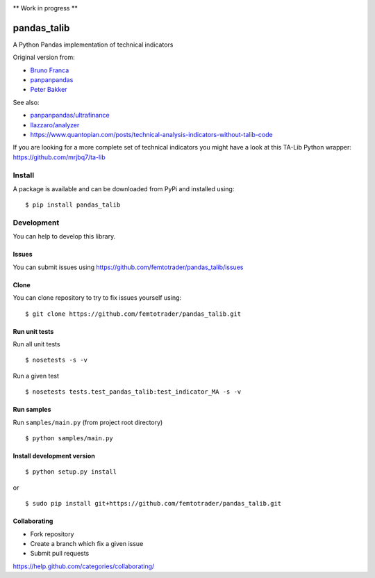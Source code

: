 |Latest Version| |Supported Python versions| |Wheel format| |License|
|Development Status| |Downloads monthly| |Requirements Status| |Code
Health| |Codacy Badge| |Build Status|

\*\* Work in progress \*\*

pandas\_talib
=============

A Python Pandas implementation of technical indicators

Original version from:

-  `Bruno Franca <https://github.com/brunogfranca>`__

-  `panpanpandas <https://github.com/panpanpandas>`__

-  `Peter
   Bakker <https://www.quantopian.com/users/51d125a71144e60865000044>`__

See also:

-  `panpanpandas/ultrafinance <https://github.com/panpanpandas/ultrafinance>`__

-  `llazzaro/analyzer <https://github.com/llazzaro/analyzer>`__

-  https://www.quantopian.com/posts/technical-analysis-indicators-without-talib-code

If you are looking for a more complete set of technical indicators you
might have a look at this TA-Lib Python wrapper:
https://github.com/mrjbq7/ta-lib

Install
-------

A package is available and can be downloaded from PyPi and installed
using:

::

    $ pip install pandas_talib

Development
-----------

You can help to develop this library.

Issues
~~~~~~

You can submit issues using
https://github.com/femtotrader/pandas_talib/issues

Clone
~~~~~

You can clone repository to try to fix issues yourself using:

::

    $ git clone https://github.com/femtotrader/pandas_talib.git

Run unit tests
~~~~~~~~~~~~~~

Run all unit tests

::

    $ nosetests -s -v

Run a given test

::

    $ nosetests tests.test_pandas_talib:test_indicator_MA -s -v

Run samples
~~~~~~~~~~~

Run ``samples/main.py`` (from project root directory)

::

    $ python samples/main.py

Install development version
~~~~~~~~~~~~~~~~~~~~~~~~~~~

::

    $ python setup.py install

or

::

    $ sudo pip install git+https://github.com/femtotrader/pandas_talib.git

Collaborating
~~~~~~~~~~~~~

-  Fork repository
-  Create a branch which fix a given issue
-  Submit pull requests

https://help.github.com/categories/collaborating/

.. |Latest Version| image:: https://img.shields.io/pypi/v/pandas_talib.svg
   :target: https://pypi.python.org/pypi/pandas_talib/
.. |Supported Python versions| image:: https://img.shields.io/pypi/pyversions/pandas_talib.svg
   :target: https://pypi.python.org/pypi/pandas_talib/
.. |Wheel format| image:: https://img.shields.io/pypi/wheel/pandas_talib.svg
   :target: https://pypi.python.org/pypi/pandas_talib/
.. |License| image:: https://img.shields.io/pypi/l/pandas_talib.svg
   :target: https://pypi.python.org/pypi/pandas_talib/
.. |Development Status| image:: https://img.shields.io/pypi/status/pandas_talib.svg
   :target: https://pypi.python.org/pypi/pandas_talib/
.. |Downloads monthly| image:: https://img.shields.io/pypi/dm/pandas_talib.svg
   :target: https://pypi.python.org/pypi/pandas_talib/
.. |Requirements Status| image:: https://requires.io/github/femtotrader/pandas_talib/requirements.svg?branch=master
   :target: https://requires.io/github/femtotrader/pandas_talib/requirements/?branch=master
.. |Code Health| image:: https://landscape.io/github/femtotrader/pandas_talib/master/landscape.svg?style=flat
   :target: https://landscape.io/github/femtotrader/pandas_talib/master
.. |Codacy Badge| image:: https://www.codacy.com/project/badge/1bf3606360934588ba764cca32210f52
   :target: https://www.codacy.com/app/femto-trader/pandas_talib
.. |Build Status| image:: https://travis-ci.org/femtotrader/pandas_talib.svg
   :target: https://travis-ci.org/femtotrader/pandas_talib
